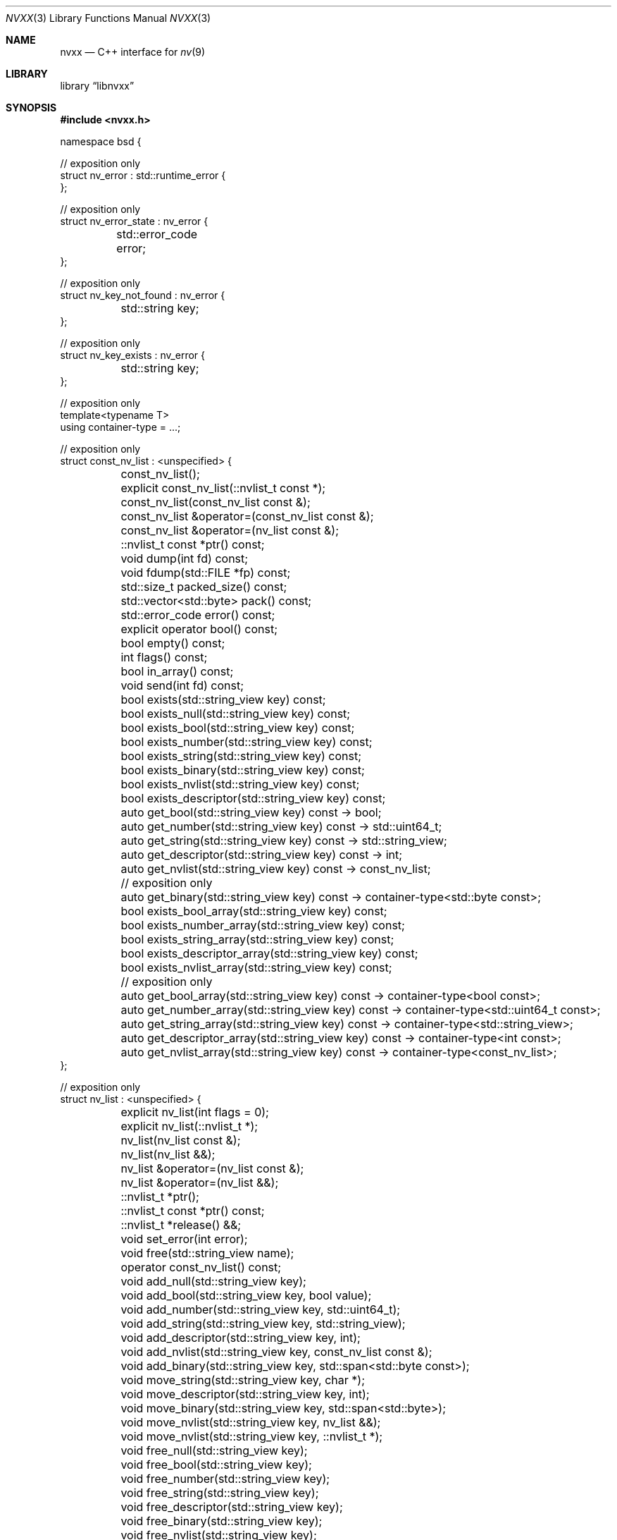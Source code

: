.\" SPDX-License-Identifier Unlicense OR MIT
.\" Refer to the file 'LICENSE' in the nvxx distribution for license terms.
.Dd March 27, 2025
.Dt NVXX 3
.Os
.Sh NAME
.Nm nvxx
.Nd C++ interface for
.Xr nv 9
.Sh LIBRARY
.Lb libnvxx
.Sh SYNOPSIS
.In nvxx.h
.\" unfortunately, mdoc is not really set up for documenting C++ classes.
.Bd -literal
namespace bsd {

// exposition only
struct nv_error : std::runtime_error {
};

// exposition only
struct nv_error_state : nv_error {
	std::error_code error;
};

// exposition only
struct nv_key_not_found : nv_error {
	std::string key;
};

// exposition only
struct nv_key_exists : nv_error {
	std::string key;
};

// exposition only
template<typename T>
using container-type = ...;

// exposition only
struct const_nv_list : <unspecified> {
	const_nv_list();
	explicit const_nv_list(::nvlist_t const *);
	const_nv_list(const_nv_list const &);

	const_nv_list &operator=(const_nv_list const &);
	const_nv_list &operator=(nv_list const &);

	::nvlist_t const *ptr() const;

	void dump(int fd) const;
	void fdump(std::FILE *fp) const;

	std::size_t packed_size() const;
	std::vector<std::byte> pack() const;

	std::error_code error() const;

	explicit operator bool() const;

	bool empty() const;
	int flags() const;
	bool in_array() const;

	void send(int fd) const;

	bool exists(std::string_view key) const;
	bool exists_null(std::string_view key) const;
	bool exists_bool(std::string_view key) const;
	bool exists_number(std::string_view key) const;
	bool exists_string(std::string_view key) const;
	bool exists_binary(std::string_view key) const;
	bool exists_nvlist(std::string_view key) const;
	bool exists_descriptor(std::string_view key) const;

	auto get_bool(std::string_view key) const -> bool;
	auto get_number(std::string_view key) const -> std::uint64_t;
	auto get_string(std::string_view key) const -> std::string_view;
	auto get_descriptor(std::string_view key) const -> int;
	auto get_nvlist(std::string_view key) const -> const_nv_list;

	// exposition only
	auto get_binary(std::string_view key) const -> container-type<std::byte const>;

	bool exists_bool_array(std::string_view key) const;
	bool exists_number_array(std::string_view key) const;
	bool exists_string_array(std::string_view key) const;
	bool exists_descriptor_array(std::string_view key) const;
	bool exists_nvlist_array(std::string_view key) const;

	// exposition only
	auto get_bool_array(std::string_view key) const -> container-type<bool const>;
	auto get_number_array(std::string_view key) const -> container-type<std::uint64_t const>;
	auto get_string_array(std::string_view key) const -> container-type<std::string_view>;
	auto get_descriptor_array(std::string_view key) const -> container-type<int const>;
	auto get_nvlist_array(std::string_view key) const -> container-type<const_nv_list>;
};

// exposition only
struct nv_list : <unspecified> {
	explicit nv_list(int flags = 0);
	explicit nv_list(::nvlist_t *);
	nv_list(nv_list const &);
	nv_list(nv_list &&);

	nv_list &operator=(nv_list const &);
	nv_list &operator=(nv_list &&);

	::nvlist_t *ptr();
	::nvlist_t const *ptr() const;

	::nvlist_t *release() &&;

	void set_error(int error);

	void free(std::string_view name);

	operator const_nv_list() const;

	void add_null(std::string_view key);
	void add_bool(std::string_view key, bool value);
	void add_number(std::string_view key, std::uint64_t);
	void add_string(std::string_view key, std::string_view);
	void add_descriptor(std::string_view key, int);
	void add_nvlist(std::string_view key, const_nv_list const &);
	void add_binary(std::string_view key, std::span<std::byte const>);

	void move_string(std::string_view key, char *);
	void move_descriptor(std::string_view key, int);
	void move_binary(std::string_view key, std::span<std::byte>);
	void move_nvlist(std::string_view key, nv_list &&);
	void move_nvlist(std::string_view key, ::nvlist_t *);

	void free_null(std::string_view key);
	void free_bool(std::string_view key);
	void free_number(std::string_view key);
	void free_string(std::string_view key);
	void free_descriptor(std::string_view key);
	void free_binary(std::string_view key);
	void free_nvlist(std::string_view key);

	auto take_bool(std::string_view key) -> bool;
	auto take_number(std::string_view key) -> std::uint64_t;
	auto take_string(std::string_view key) -> std::string;
	auto take_descriptor(std::string_view key) -> int;
	auto take_nvlist(std::string_view key) -> nv_list;

	void move_bool_array(std::string_view key, std::span<bool>);
	void move_number_array(std::string_view key, std::span<std::uint64_t>);
	void move_string_array(std::string_view key, std::span<char *>);
	void move_descriptor_array(std::string_view key, std::span<int>);
	void move_nvlist_array(std::string_view key, std::span<::nvlist_t *>);

	void append_bool_array(std::string_view key, bool);
	void append_number_array(std::string_view key, std::uint64_t);
	void append_string_array(std::string_view key, std::string_view);
	void append_descriptor_array(std::string_view key, int);
	void append_nvlist_array(std::string_view key, const_nv_list const &);

	void free_bool_array(std::string_view key);
	void free_number_array(std::string_view key);
	void free_string_array(std::string_view key);
	void free_nvlist_array(std::string_view key);
	void free_descriptor_array(std::string_view key);

	void add_bool_array(std::string_view key, std::span<bool const>);
	void add_number_array(std::string_view key, std::span<std::uint64_t const>);
	void add_string_array(std::string_view key, std::span<std::string_view const>);
	void add_descriptor_array(std::string_view key, std::span<int const>);
	void add_nvlist_array(std::string_view key, std::span<const_nv_list const>);
	void add_nvlist_array(std::string_view key, std::span<nv_list const>);

	// exposition only

	template<std::ranges::range Range>
	void add_bool_range(std::string_view key, Range &&);

	template<std::ranges::range Range>
	void add_number_range(std::string_view key, Range &&);

	template<std::ranges::range Range>
	void add_binary_range(std::string_view key, Range &&);

	template<std::ranges::range Range>
	void add_string_range(std::string_view key, _Range &&);

	template<std::ranges::range Range>
	void add_descriptor_range(std::string_view key, _Range &&);

	// exposition only
	auto take_bool_array(std::string_view key) -> container-type<bool>;
	auto take_number_array(std::string_view key) -> container-type<std::uint64_t>;
	auto take_string_array(std::string_view key) -> container-type<std::string>;
	auto take_nvlist_array(std::string_view key) -> container-type<nv_list>;
	auto take_descriptor_array(std::string_view __key) -> container-type<int>;
	auto take_binary(std::string_view key) -> container-type<std::byte>;
};

} // namespace bsd
.Ed
.Sh DESCRIPTION
The
.Nm
library provides a C++ wrapper around the
.Xr nv 9
C library.
The library is ABI compatible with the C library, in the sense that it can both
consume and produce pointers of type
.Vt nvlist_t .
.Sh TYPES
The library provides two basic types:
.Vt nv_list ,
which represents an owning, mutable
.Vt nvlist_t * ,
and
.Vt const_nv_list ,
which represents a non-owning, immutable
.Vt const nvlist_t * .
.Pp
A
.Vt const_nv_list
provides all non-mutating operations on the nvlist, such as testing for the
existence of a key, fetching a key, and packing or sending an nvlist.
A
.Vt const_nv_list
can be constructed from an existing
.Vt const nvlist_t * ,
or from an
.Vt nv_list ,
or copy-constructed from another
.Vt const_nv_list .
Because
.Vt const_nv_list
is non-owning, it always refers to an existing nvlist and will never destroy
the object to which it refers; this is the responsibility of the user.
.Pp
An
.Vt nv_list
provides all the operations that
.Vt const_nv_list
provides, plus additional mutating operations such as adding or removing keys.
An
.Vt nv_list
can be constructed from an existing
.Vt nvlist_t * ,
in which case it will take ownership of the nvlist.
It may also be copy-constructed from another
.Vt nv_list
or
.Vt const_nv_list ,
in which case it will duplicate the underlying list using
.Xr nvlist_clone 3 ,
and it may be default-constructed, in which case it will create a new nvlist
using
.Xr nvlist_create 3 .
To pass flags to
.Xr nvlist_create 3 ,
use the optional
.Fa "int flags"
argument to the constructor.
.Pp
Both
.Vt const_nv list
and
.Vt nv_list
support copy-initialization and exception-free move-initialization.
In addition,
.Vt nv_list
supports default-initialization.
.Sh ERROR HANDLING
The library defines a base error class called
.Vt nv_error ,
which is thrown when an error is detected.
Several more specific derived exception types are defined:
.Bl -tag -width indent
.It Vt nv_error_state
Thrown when attempting to perform an operation on an nvlist which is in the
error state, such as adding or removing a key.
This is also thrown when attempting to construct an
.Vt nv_list
or
.Vt const_nv_list
using an
.Vt nvlist_t *
which is in the error state.
.It Vt nv_key_not_found
Thrown when an attempt is made to fetch a key which does not exist in the
nvlist.
.It Vt nv_key_exists
Thrown when an attempt is made to add a key to an nvlist when a key of the same
name is already present, and the list does permit duplicates.
.El
.Sh CONST_NV_LIST OPERATIONS
The
.Fn dump
and
.Fn fdump
member functions write the contents of the nvlist to the provided file
descriptor or file pointer in a human-readable format.
These functions are intended for debugging; the output format should not be
considered stable.
.Pp
The
.Fn error
member function returns the current error code of the nvlist.
If the nvlist is not in an error state, a default-initialized
.Fn std::error_code
is returned.
.Pp
The
.Fn "operator bool"
member function returns
.Dv false
if the nvlist is in an error state, otherwise
.Dv true .
.Pp
The
.Fn empty
member function returns
.Dv true
if the nvlist is empty, i.e. it contains no values.
.Pp
The
.Fn flags
member function returns the flags that were used to create this nvlist.
Refer to
.Xr nvlist_create 9
for documentation on the flags that may be set here.
.Pp
.Fn
The
.Fn pack
member function serializes the nvlist to a byte stream and returns it.
The byte stream can later be passed to
.Fn nv_list::unpack
to turn it back into an nvlist.
.Pp
The
.Fn packed_size
member function returns the number of bytes that would be generated by
.Fn pack .
.Pp
The
.Fn send
function packs the contents of the nvlist as if by
.Fn pack ,
and sends the resulting byte stream over the given file descriptor.
If the nvlist is in the error state, an exception of type
.Vt nv_error_state
is thrown.
If an operating system error occurs while writing to the file descriptor,
an exception of type
.Vt std::system_error
is thrown.
.Pp
The
.Fn exists
member function returns
.Dv true
if a key by the given name exists, otherwise
.Dv false .
.Pp
The 
.Fn exists_null ,
.Fn exists_bool ,
.Fn exists_number ,
.Fn exists_string ,
.Fn exists_nvlist ,
.Fn exists_binary ,
.Fn exists_bool_array ,
.Fn exists_number_array ,
.Fn exists_string_array ,
.Fn exists_nvlist_array
and
.Fn exists_descriptor_array 
member functions return
.Dv true
if a key with the given name exists in the nvlist, or otherwise
.Dv false .
These functions may be called on an nvlist which is in the error state.
.Pp
The
.Fn get_bool ,
.Fn get_number ,
.Fn get_string ,
.Fn get_nvlist ,
.Fn get_descriptor ,
.Fn get_binary ,
.Fn get_bool_array ,
.Fn get_number_array ,
.Fn get_string_array ,
.Fn get_nvlist_array
and
.Fn get_descriptor_array
member functions return the value of the key by the given name in the nvlist.
If a key by that name does not exist, then an exception of type
.Vt nv_key_not_found
is thrown.
For the array variants, the return type
.Vt container-type<T>
is defined to be an unspecified container type
.Vt C
which fulfills the requirements of
.Vt std::ranges::continguous_range
and where
.Vt std::ranges::range_value_t<C>
is equal to
.Vt T .
.Sh NV_LIST OPERATIONS
The
.Fn add_null ,
.Fn add_bool ,
.Fn add_number ,
.Fn add_string  and
.Fn add_nvlist
and
.Fn add_binary
member functions add a new key to the nvlist of the appropriate type with the
given name.
If a value of the given name is already present in the nvlist, and the nvlist
does not permit duplicate value names, then an exception of type
.Vt nv_key_exists
is thrown, and the nvlist is placed in the error state.
If the nvlist is in an error state, then an exception of type
.Vt nv_error_state
is thrown, and the key is not added.
.Pp
The
.Fn add_descriptor
member function adds a new file descriptor to the nvlist with the given name.
The file descriptor will be duplicated using
.Xr dup 2
prior to being added, and if later removed, will be closed using
.Xr close 2 .
The behaviour when attempting to add a duplicate value name is the same as
described for the other
.Fn add_
member functions.
.Pp
The
.Fn add_bool_array ,
.Fn add_number_array ,
.Fn add_string_array ,
.Fn add_nvlist_array
and
.Fn add_descriptor_array
functions add an array of that type to the nvlist.
The array should be provided as an
.Vt std::span<>
of the appropriate type; the value type of the span may be
.Vt const .
The behaviour when attempting to add a duplicate value name is the same as
described for the
.Fn add_
member functions.
.Pp
The
.Fn add_bool_range ,
.Fn add_number_range ,
.Fn add_string_range ,
.Fn add_nvlist_range
and
.Fn add_descriptor_range
functions add an array of that type to the nvlist, where the contents of the
array are provided as a type which fulfills the requirements of
.Vt std::ranges::range .
The value type of the range may be
.Vt const .
The behaviour when attempting to add a duplicate value name is the same as
described for the
.Fn add_
member functions.
.Pp
The
.Fn free_null ,
.Fn free_bool ,
.Fn free_number ,
.Fn free_string ,
.Fn free_nvlist ,
.Fn free_descriptor ,
.Fn free_binary ,
.Fn free_bool_array ,
.Fn free_number_array ,
.Fn free_string_array ,
.Fn free_nvlist_array
and
.Fn free_descriptor_array
member functions remove the first value of the given name of the appropriate
type from the nvlist.
If no suitable value is found to remove, an exception of type
.Vt nv_key_not_found
is thrown.
.Pp
The
.Fn take_null ,
.Fn take_bool ,
.Fn take_number ,
.Fn take_string ,
.Fn take_nvlist ,
.Fn take_descriptor ,
.Fn take_binary ,
.Fn take_bool_array ,
.Fn take_number_array ,
.Fn take_string_array ,
.Fn take_nvlist_array
and
.Fn take_descriptor_array
member functions remove the first value of the given name of the appropriate
type from the nvlist, and return the value which was removed.
If no suitable value is found to remove, an exception of type
.Vt nv_key_not_found
is thrown.
.Pp
The
.Fn move_string
member function takes ownership of the provided string pointer, which must be a
NUL-terminated C string allocated using
.Fn std::malloc ,
and adds it to the nvlist.
The string will later be freed using
.Fn std::free .
The behaviour when attempting to add a duplicate value name is the same as
described for the
.Fn add_
member functions.
.Pp
The
.Fn move_nvlist
member function takes ownership of the provided nvlist and adds it to the
nvlist.
The behaviour when attempting to add a duplicate value name is the same as
described for the
.Fn add_
member functions.
.Pp
The
.Fn move_descriptor
member function takes ownership of the provided file descriptor and adds it to
the nvlist.
This equivalent to calling
.Fn add_descriptor ,
except that the file descriptor is not duplicated.
.Pp
The
.Fn move_bool_array ,
.Fn move_number_array ,
.Fn move_string_array ,
.Fn move_nvlist_array
and
.Fn move_descriptor_array
member functions take ownership of the provided C array of the given type
and add it to the nvlist as an array.
The array must be a C array which was previously allocated using
.Fn std::malloc .
In the case of
.Fn move_string_array
and
.Fn move_nvlist_array ,
the nvlist takes ownership of the member values and will later free them using
.Fn std::free
(for strings) or
.Xr nvlist_destroy 3
(for nvlists).
In the case of
.Fn move_descriptor_array ,
the nvlist takes ownership of the member descriptors and will later close them
using
.Xr close 2 .

